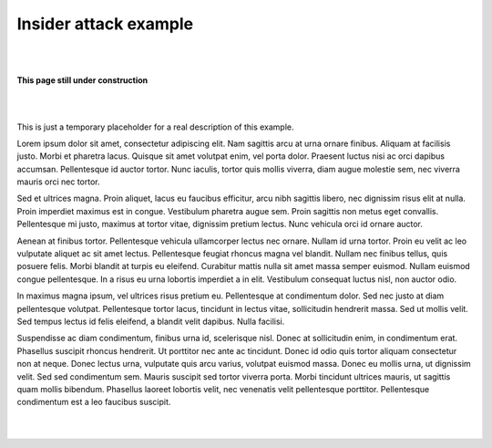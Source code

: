 Insider attack example
**********************

|
|

.. image:: _static/under-construction.png
   :width: 300

**This page still under construction**

|
|

This is just a temporary placeholder for a real description of this example.

Lorem ipsum dolor sit amet, consectetur adipiscing elit. Nam sagittis
arcu at urna ornare finibus. Aliquam at facilisis justo. Morbi et
pharetra lacus. Quisque sit amet volutpat enim, vel porta dolor.
Praesent luctus nisi ac orci dapibus accumsan. Pellentesque id auctor
tortor. Nunc iaculis, tortor quis mollis viverra, diam augue molestie
sem, nec viverra mauris orci nec tortor.

Sed et ultrices magna. Proin aliquet, lacus eu faucibus efficitur,
arcu nibh sagittis libero, nec dignissim risus elit at nulla. Proin
imperdiet maximus est in congue. Vestibulum pharetra augue sem. Proin
sagittis non metus eget convallis. Pellentesque mi justo, maximus at
tortor vitae, dignissim pretium lectus. Nunc vehicula orci id ornare
auctor.

Aenean at finibus tortor. Pellentesque vehicula ullamcorper lectus nec
ornare. Nullam id urna tortor. Proin eu velit ac leo vulputate aliquet
ac sit amet lectus. Pellentesque feugiat rhoncus magna vel blandit.
Nullam nec finibus tellus, quis posuere felis. Morbi blandit at turpis
eu eleifend. Curabitur mattis nulla sit amet massa semper euismod.
Nullam euismod congue pellentesque. In a risus eu urna lobortis
imperdiet a in elit. Vestibulum consequat luctus nisl, non auctor
odio.

In maximus magna ipsum, vel ultrices risus pretium eu. Pellentesque at
condimentum dolor. Sed nec justo at diam pellentesque volutpat.
Pellentesque tortor lacus, tincidunt in lectus vitae, sollicitudin
hendrerit massa. Sed ut mollis velit. Sed tempus lectus id felis
eleifend, a blandit velit dapibus. Nulla facilisi.

Suspendisse ac diam condimentum, finibus urna id, scelerisque nisl.
Donec at sollicitudin enim, in condimentum erat. Phasellus suscipit
rhoncus hendrerit. Ut porttitor nec ante ac tincidunt. Donec id odio
quis tortor aliquam consectetur non at neque. Donec lectus urna,
vulputate quis arcu varius, volutpat euismod massa. Donec eu mollis
urna, ut dignissim velit. Sed sed condimentum sem. Mauris suscipit sed
tortor viverra porta. Morbi tincidunt ultrices mauris, ut sagittis
quam mollis bibendum. Phasellus laoreet lobortis velit, nec venenatis
velit pellentesque porttitor. Pellentesque condimentum est a leo
faucibus suscipit.

|
|
